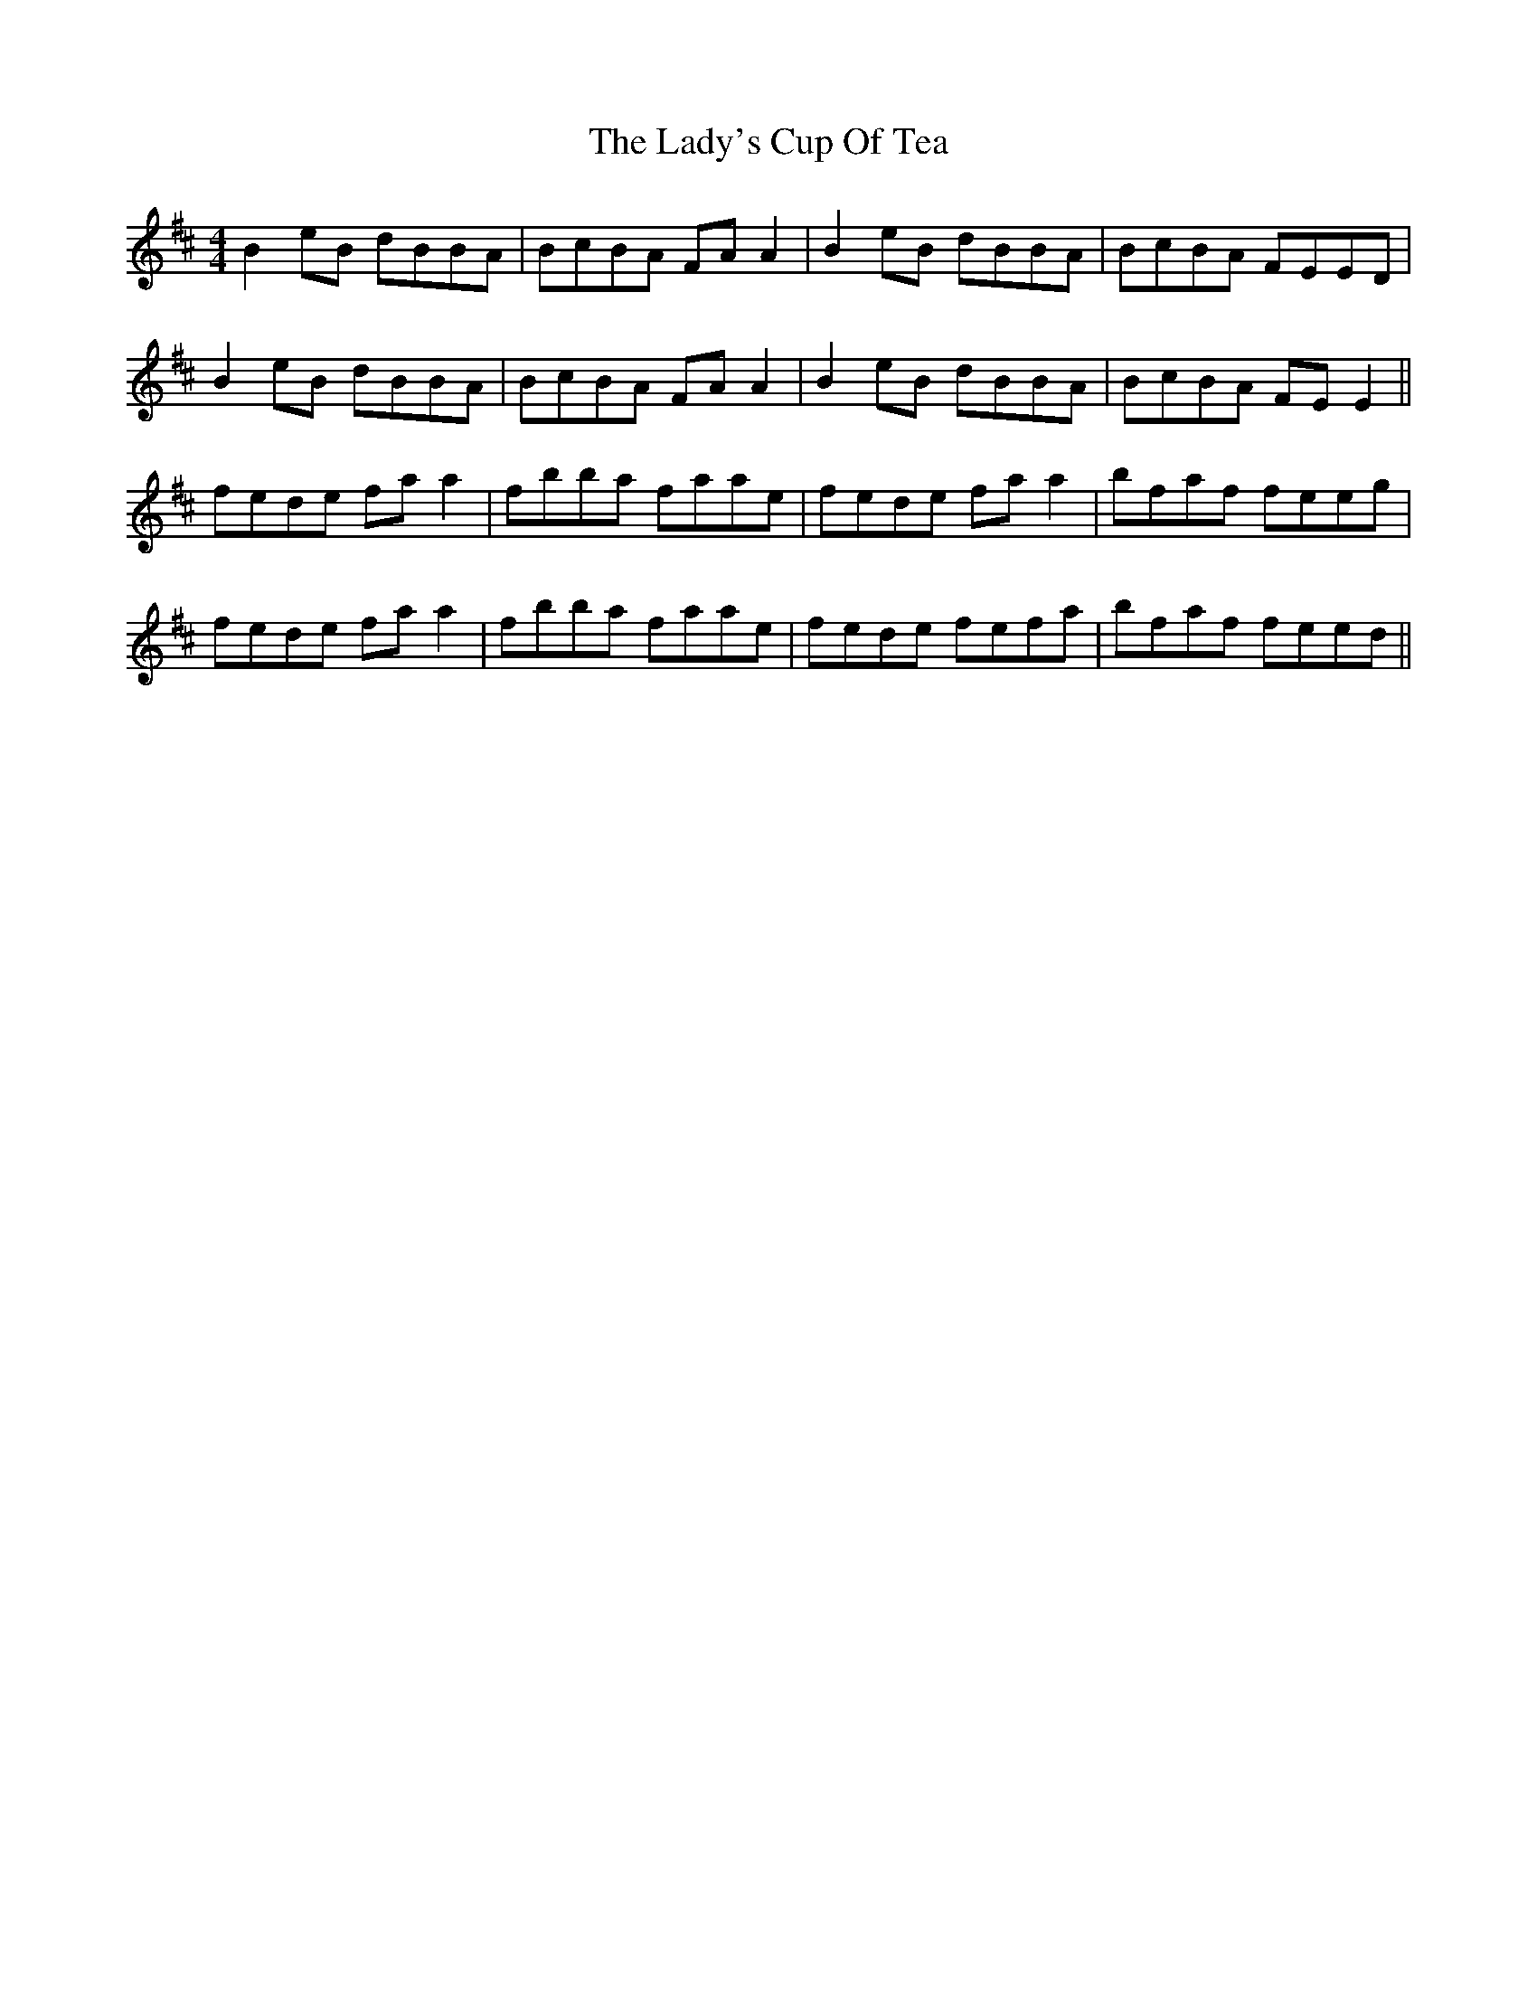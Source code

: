 X: 22618
T: Lady's Cup Of Tea, The
R: reel
M: 4/4
K: Edorian
B2eB dBBA|BcBA FAA2|B2eB dBBA|BcBA FEED|
B2eB dBBA|BcBA FAA2|B2eB dBBA|BcBA FEE2||
fede faa2|fbba faae|fede faa2|bfaf feeg|
fede faa2|fbba faae|fede fefa|bfaf feed||

